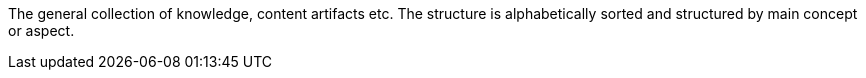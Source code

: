 
The general collection of knowledge, content artifacts etc.
The structure is alphabetically sorted and structured by main concept or aspect.
